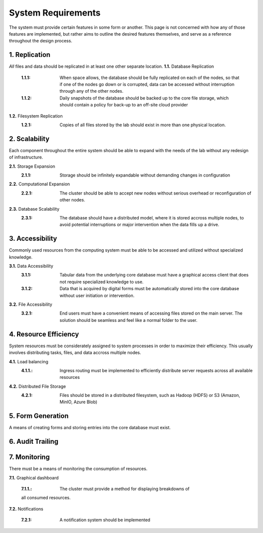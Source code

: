 ==========================
System Requirements
==========================

The system must provide certain features in some form or another. This 
page is not concerned with how any of those features are implemented, but 
rather aims to outline the desired features themselves, 
and serve as a reference throughout the design process. 

1.  Replication
----------------
*All* files and data should be replicated in at least one other separate location. 
**1.1.** Database Replication 
    :1.1.1: When space allows, the database should be fully replicated on each of the nodes, so that if one of the nodes go down or is corrupted, data can be accessed without interruption through any of the other nodes. 
    
    :1.1.2: Daily snapshots of the database should be backed up to the core file storage, which should contain a policy for back-up to an off-site cloud provider 

**1.2.** Filesystem Replication
    :1.2.1: Copies of all files stored by the lab should exist in more than one physical location.

2.  Scalability 
----------------
Each component throughout the entire system should be able 
to expand with the needs of the lab without any redesign 
of infrastructure. 

**2.1.** Storage Expansion 
    :2.1.1: Storage should be infinitely expandable without demanding changes in configuration
    
**2.2.** Computational Expansion
    :2.2.1: The cluster should be able to accept new nodes without serious overhead or reconfiguration of other nodes. 

**2.3.** Database Scalability
    :2.3.1: The database should have a  distributed model, where it is stored accross multiple nodes, to avoid potential interruptions or major intervention when the data fills up a drive.

3.  Accessibility
------------------
Commonly used resources from the computing system must be able to 
be accessed and utilized without specialized knowledge. 

**3.1.**    Data Accessibility
    :3.1.1: Tabular data from the underlying core database must have a graphical access client that does not require specialized knowledge to use.
    
    :3.1.2: Data that is acquired by digital forms must be automatically stored into the core database without user initiation or intervention.

**3.2.** File Accessibility
    :3.2.1: End users must have a convenient means of accessing files stored on the main server. The solution should be seamless and feel like a normal folder to the user.

4.  Resource Efficiency
-------------------------
System resources must be considerately assigned to system processes in 
order to maximize their efficiency. This usually involves distributing 
tasks, files, and data accross multiple nodes.

**4.1.**    Load balancing 
    :4.1.1.: Ingress routing must be implemented to efficiently distribute server requests across all available resources

**4.2.**     Distributed File Storage 
    :4.2.1: Files should be stored in a distributed filesystem, such as Hadoop (HDFS) or S3 (Amazon, MinIO, Azure Blob)

5.  Form Generation 
---------------------
A means of creating forms and storing entries into the core database must exist. 

6.  Audit Trailing 
--------------------

7.  Monitoring 
---------------
There must be a means of monitoring the consumption of resources. 

**7.1.** Graphical dashboard 

    :7.1.1.: The cluster must provide a method for displaying breakdowns of 
    all consumed resources. 

**7.2.** Notifications 

    :7.2.1: A notification system should be implemented 